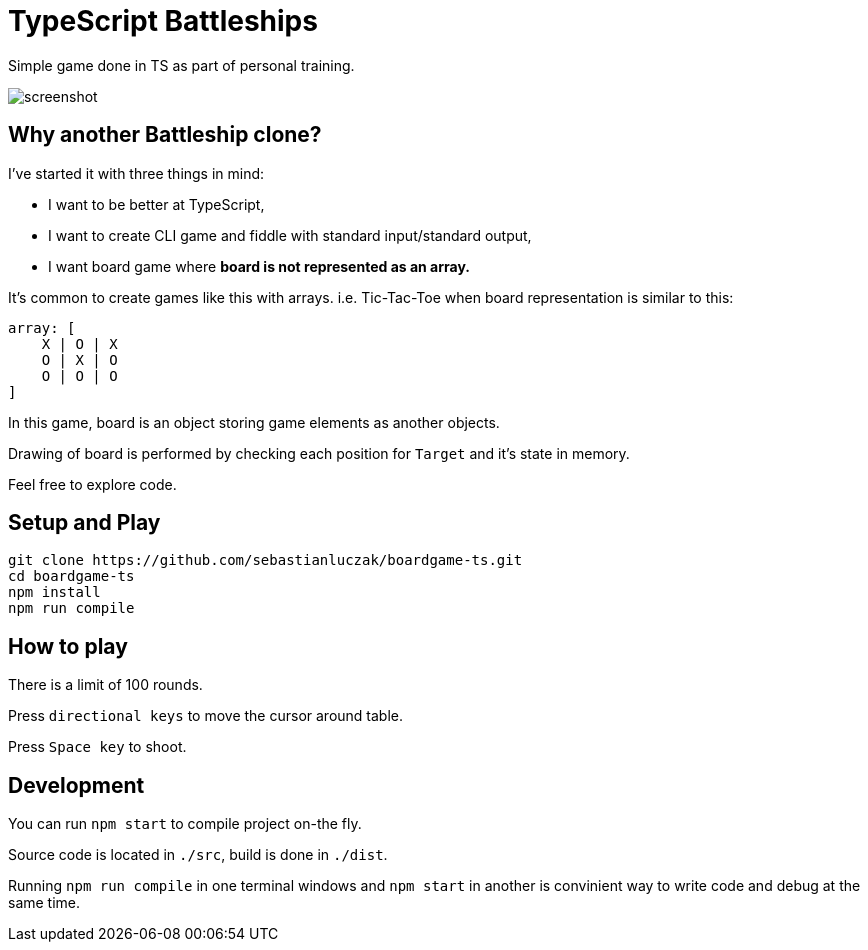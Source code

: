 = TypeScript Battleships

Simple game done in TS as part of personal training.

image::screenshot.png[]

== Why another Battleship clone?

I've started it with three things in mind:

* I want to be better at TypeScript,
* I want to create CLI game and fiddle with standard input/standard output,
* I want board game where **board is not represented as an array.**

It's common to create games like this with arrays. i.e. Tic-Tac-Toe when board
representation is similar to this:

[code]
----
array: [
    X | O | X
    O | X | O
    O | O | O
]
----

In this game, board is an object storing game elements as another objects.

Drawing of board is performed by checking each position for ``Target`` and it's state in memory.

Feel free to explore code.

== Setup and Play

[code]
----
git clone https://github.com/sebastianluczak/boardgame-ts.git
cd boardgame-ts
npm install
npm run compile
----

== How to play

There is a limit of 100 rounds.

====
Press ``directional keys`` to move the cursor around table.
====

====
Press ``Space key`` to shoot.
====

== Development

You can run ``npm start`` to compile project on-the fly.

====
Source code is located in ``./src``, build is done in ``./dist``.
====

Running ``npm run compile`` in one terminal windows and ``npm start`` in another 
is convinient way to write code and debug at the same time.
